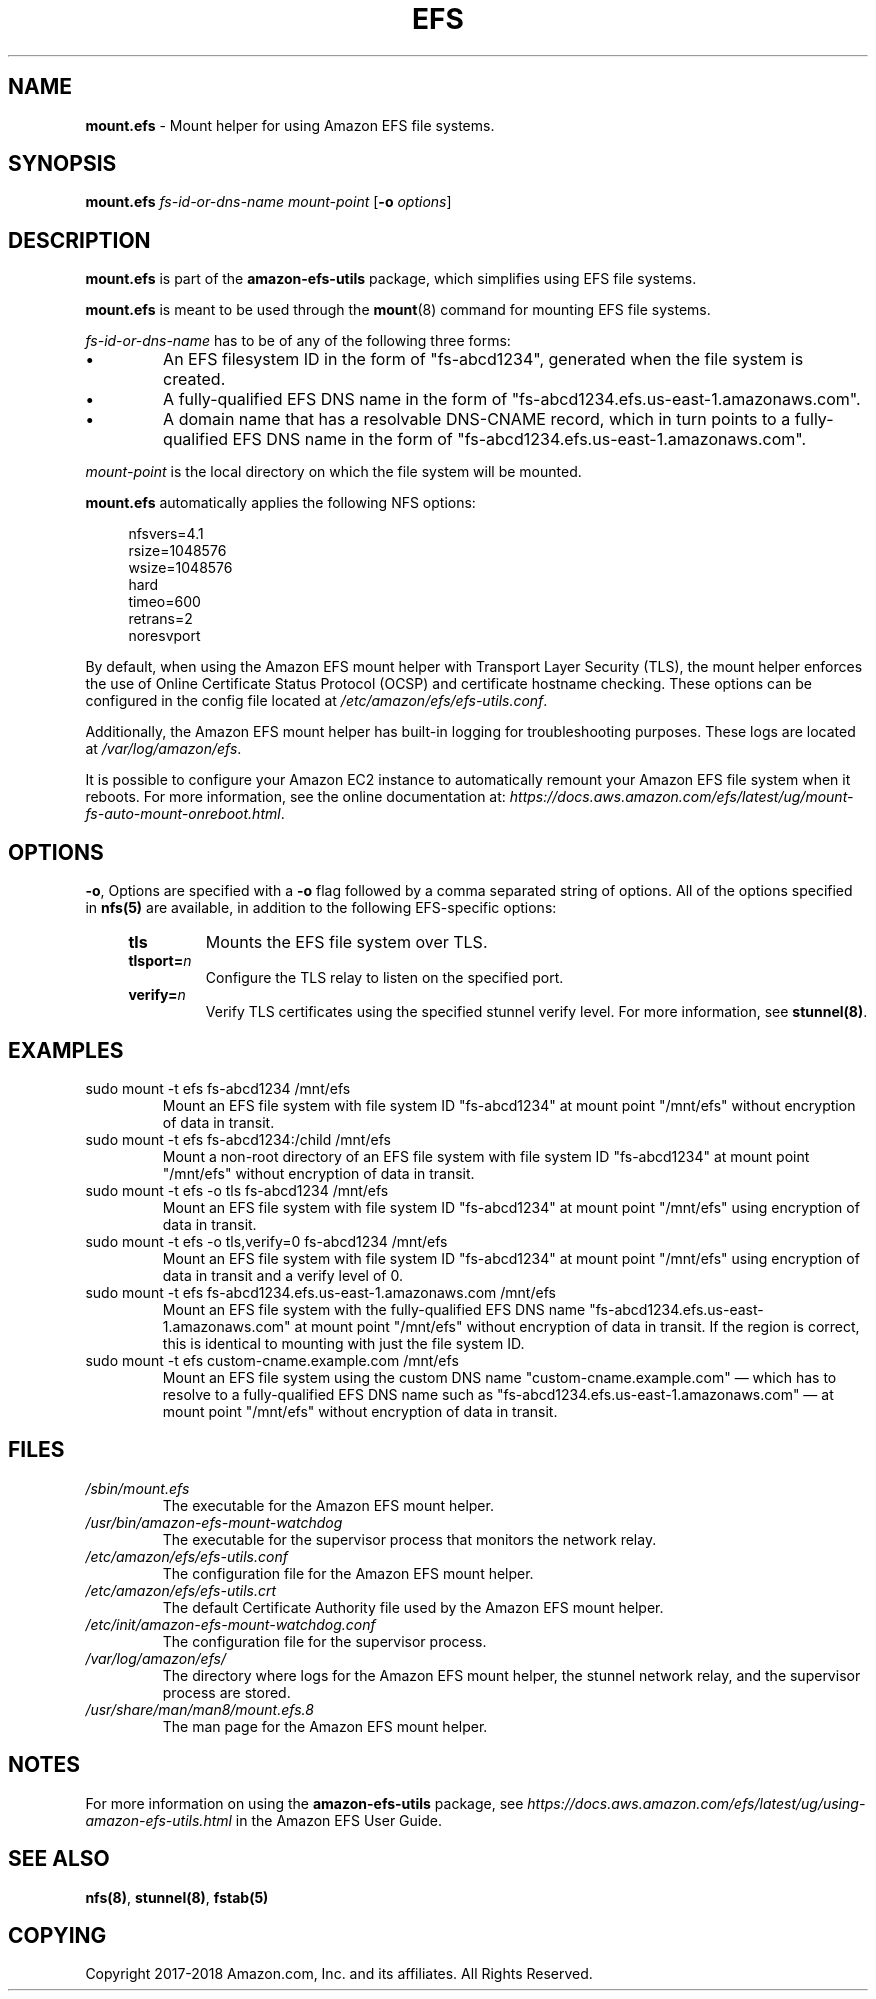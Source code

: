 .TH "EFS" "8"
.SH "NAME"
\fBmount\&.efs\fR \- Mount helper for using Amazon EFS file systems\&.
.SH "SYNOPSIS"
.sp
\fBmount\&.efs\fR \fIfs-id-or-dns-name\fR \fImount-point\fR [\fB\-o\fR \fIoptions\fR]
.SH "DESCRIPTION"
.sp
\fBmount\&.efs\fR is part of the \fBamazon\-efs\-utils\fR \
package, which simplifies using EFS file systems\&.
.sp
\fBmount\&.efs\fR is meant to be used through the \
\fBmount\fR(8) command for mounting EFS file systems\&.
.sp
\fIfs-id-or-dns-name\fR has to be of any of the following \
three forms:
.P
.IP \(bu
An EFS filesystem ID in the form of "fs\-abcd1234", generated \
when the file system is created\&.
.IP \(bu
A fully-qualified EFS DNS name in the form of \
"fs\-abcd1234\&.efs\&.us-east-1\&.amazonaws\&.com"\&.
.IP \(bu
A domain name that has a resolvable DNS-CNAME record, \
which in turn points to a fully-qualified EFS DNS name \
in the form of "fs\-abcd1234\&.efs\&.us-east-1\&.amazonaws\&.com"\&.
.P
\fImount-point\fR is the local directory \
on which the file system will be mounted\&.
.sp
\fBmount\&.efs\fR automatically applies the following NFS options:
.sp
.if n \{\
.RS 4
.\}
.nf
nfsvers=4\&.1
rsize=1048576
wsize=1048576
hard
timeo=600
retrans=2
noresvport
.fi
.if n \{\
.RE
.\}
.sp
By default, when using the Amazon EFS mount helper with Transport \
Layer Security (TLS), the mount helper enforces the use of Online \
Certificate Status Protocol (OCSP) and certificate hostname checking\&. \
These options can be configured in the config file located at \
\fI/etc/amazon/efs/efs\-utils\&.conf\&\fR.
.sp
Additionally, the Amazon EFS mount helper has built\-in logging for \
troubleshooting purposes\&. These logs are located at \fI/var/log/amazon/efs\fR\&.
.sp
It is possible to configure your Amazon EC2 instance to automatically \
remount your Amazon EFS file system when it reboots. For more information, \
see the online documentation at: \
\fIhttps://docs\&.aws\&.amazon\&.com/efs/latest/ug/mount\-fs\-auto\-mount\-onreboot\&.html\fR\&.
.SH "OPTIONS"
.sp
\fB\-o\fR, Options are specified with a \fB\-o\fR flag followed by a \
comma separated string of options\&. All of the options specified in \
\fBnfs(5)\fR are available, in addition to the following EFS-specific \
options:
.if n \{\
.RS 4
.\}
.TP
\fBtls\fR
Mounts the EFS file system over TLS\&.
.TP
\fBtlsport=\fR\fIn\fR
Configure the TLS relay to listen on the specified port\&.
.TP
\fBverify=\fR\fIn\fR
Verify TLS certificates using the specified stunnel verify level\&. For \
more information, see \fBstunnel(8)\fR\&.
.if n \{\
.RE
.\}
.SH "EXAMPLES"
.TP
sudo mount -t efs fs-abcd1234 /mnt/efs
Mount an EFS file system with file system ID "fs-abcd1234" at mount point \
"/mnt/efs" without encryption of data in transit\&.
.TP
sudo mount -t efs fs-abcd1234:/child /mnt/efs
Mount a non-root directory of an EFS file system with file system ID \
"fs-abcd1234" at mount point "/mnt/efs" without encryption of data in transit\&.
.TP
sudo mount -t efs -o tls fs-abcd1234 /mnt/efs
Mount an EFS file system with file system ID "fs-abcd1234" at mount point \
"/mnt/efs" using encryption of data in transit\&.
.TP
sudo mount -t efs -o tls,verify=0 fs-abcd1234 /mnt/efs
Mount an EFS file system with file system ID "fs-abcd1234" at mount point \
"/mnt/efs" using encryption of data in transit and a verify level of 0\&.
.TP
sudo mount -t efs fs-abcd1234.efs.us-east-1.amazonaws.com /mnt/efs
Mount an EFS file system with the fully-qualified EFS DNS name \
"fs\-abcd1234\&.efs\&.us-east-1\&.amazonaws\&.com" at mount point \
"/mnt/efs" without encryption of data in transit\&. If the region \
is correct, this is identical to mounting with just the file system ID\&.
.TP
sudo mount -t efs custom-cname.example.com /mnt/efs
Mount an EFS file system using the custom DNS name \
"custom-cname\&.example\&.com" \(em which has to \
resolve to a fully-qualified EFS DNS name such as \
"fs\-abcd1234\&.efs\&.us-east-1\&.amazonaws\&.com" \
\(em at mount point "/mnt/efs" without encryption \
of data in transit\&.
.SH "FILES"
.TP
\fI/sbin/mount.efs\fR
The executable for the Amazon EFS mount helper\&.
.TP
\fI/usr/bin/amazon-efs-mount-watchdog\fR
The executable for the supervisor process that monitors the network relay\&.
.TP
\fI/etc/amazon/efs/efs-utils.conf\fR
The configuration file for the Amazon EFS mount helper\&.
.TP
\fI/etc/amazon/efs/efs-utils.crt\fR
The default Certificate Authority file used by the Amazon EFS mount helper\&.
.TP
\fI/etc/init/amazon-efs-mount-watchdog.conf\fR
The configuration file for the supervisor process\&.
.TP
\fI/var/log/amazon/efs/\fR
The directory where logs for the Amazon EFS mount helper, the stunnel network \
relay, and the supervisor process are stored\&.
.TP
\fI/usr/share/man/man8/mount.efs.8\fR
The man page for the Amazon EFS mount helper\&.
.SH "NOTES"
.sp
For more information on using the \fBamazon\-efs\-utils\fR package, see \
\fIhttps://docs\&.aws\&.amazon\&.com/efs/latest/ug/using\-amazon\-efs\-utils\&.html\fR \
in the Amazon EFS User Guide\&.
.SH "SEE ALSO"
.sp
\fBnfs(8)\fR, \fBstunnel(8)\fR, \fBfstab(5)\fR
.SH "COPYING"
.sp
Copyright 2017\-2018 Amazon\&.com, Inc\&. and its affiliates\&. All Rights Reserved\&.
